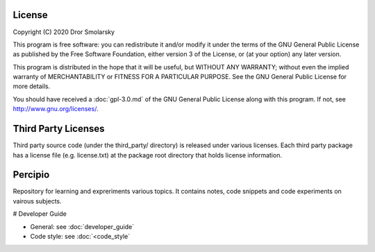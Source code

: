 #######
License
#######

Copyright (C) 2020 Dror Smolarsky

This program is free software: you can redistribute it and/or modify
it under the terms of the GNU General Public License as published by
the Free Software Foundation, either version 3 of the License, or
(at your option) any later version.

This program is distributed in the hope that it will be useful,
but WITHOUT ANY WARRANTY; without even the implied warranty of
MERCHANTABILITY or FITNESS FOR A PARTICULAR PURPOSE.  See the
GNU General Public License for more details.

You should have received a :doc:`gpl-3.0.md` of the GNU General Public License
along with this program.  If not, see `<http://www.gnu.org/licenses/>`_.

####################
Third Party Licenses
####################

Third party source code (under the third_party/ directory) is released under
various licenses.
Each third party package has a license file (e.g. license.txt) at the package
root directory that holds license information.

########
Percipio
########

Repository for learning and expreriments various topics.
It contains notes, code snippets and code experiments on vairous subjects.

# Developer Guide

* General: see :doc:`developer_guide`
* Code style: see :doc:`<code_style`
